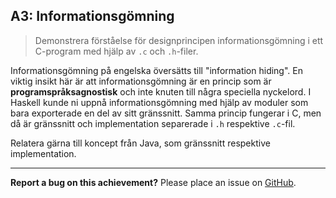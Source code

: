 #+html: <a name="3"></a>
** A3: Informationsgömning

 #+BEGIN_QUOTE
 Demonstrera förståelse för designprincipen informationsgömning i
 ett C-program med hjälp av =.c= och =.h=-filer.
 #+END_QUOTE

 Informationsgömning på engelska översätts till "information
 hiding". En viktig insikt här är att informationsgömning är en
 princip som är *programspråksagnostisk* och inte knuten till några
 speciella nyckelord. I Haskell kunde ni uppnå informationsgömning
 med hjälp av moduler som bara exporterade en del av sitt
 gränssnitt. Samma princip fungerar i C, men då är gränssnitt och
 implementation separerade i =.h= respektive =.c=-fil.

 Relatera gärna till koncept från Java, som gränssnitt respektive
 implementation.

-----

*Report a bug on this achievement?* Please place an issue on [[https://github.com/IOOPM-UU/achievements/issues/new?title=Bug%20in%20achievement%20A3&body=Please%20describe%20the%20bug,%20comment%20or%20issue%20here&assignee=TobiasWrigstad][GitHub]].
